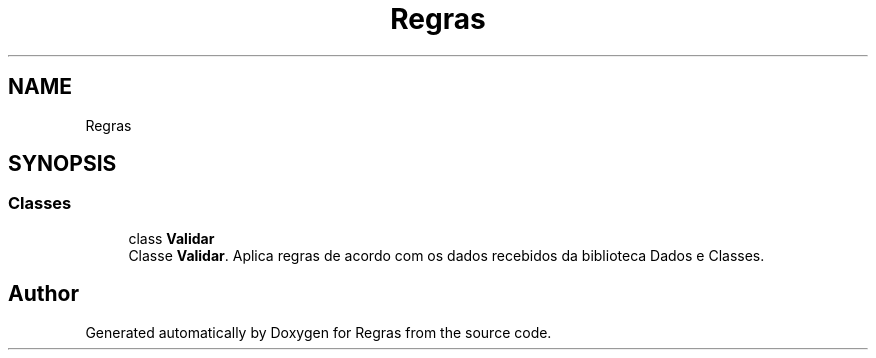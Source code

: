 .TH "Regras" 3 "Fri Jun 26 2020" "Regras" \" -*- nroff -*-
.ad l
.nh
.SH NAME
Regras
.SH SYNOPSIS
.br
.PP
.SS "Classes"

.in +1c
.ti -1c
.RI "class \fBValidar\fP"
.br
.RI "Classe \fBValidar\fP\&. Aplica regras de acordo com os dados recebidos da biblioteca Dados e Classes\&. "
.in -1c
.SH "Author"
.PP 
Generated automatically by Doxygen for Regras from the source code\&.
